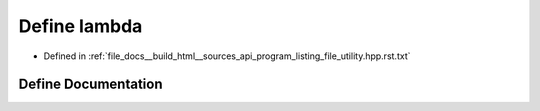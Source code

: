 .. _exhale_define_program__listing__file__utility_8hpp_8rst_8txt_1a76cdb96860b77886867832efcffeeb32:

Define lambda
=============

- Defined in :ref:`file_docs__build_html__sources_api_program_listing_file_utility.hpp.rst.txt`


Define Documentation
--------------------


.. doxygendefine:: lambda
